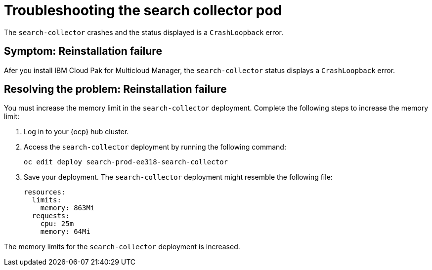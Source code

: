[#troubleshooting-the-search-collector-pod]
= Troubleshooting the search collector pod

The `search-collector` crashes and the status displayed is a `CrashLoopback` error.

[#symptom-reinstallation-failure]
== Symptom: Reinstallation failure

Afer you install IBM Cloud Pak for Multicloud Manager, the `search-collector` status displays a `CrashLoopback` error. 

[#resolving-the-problem-reinstallation-failure]
== Resolving the problem: Reinstallation failure

You must increase the memory limit in the `search-collector` deployment. Complete the following steps to increase the memory limit:

. Log in to your {ocp} hub cluster. 
. Access the `search-collector` deployment by running the following command:
+
----
oc edit deploy search-prod-ee318-search-collector
----

. Save your deployment. The `search-collector` deployment might resemble the following file:
+
----
resources:
  limits:
    memory: 863Mi
  requests:
    cpu: 25m
    memory: 64Mi
----

The memory limits for the `search-collector` deployment is increased.